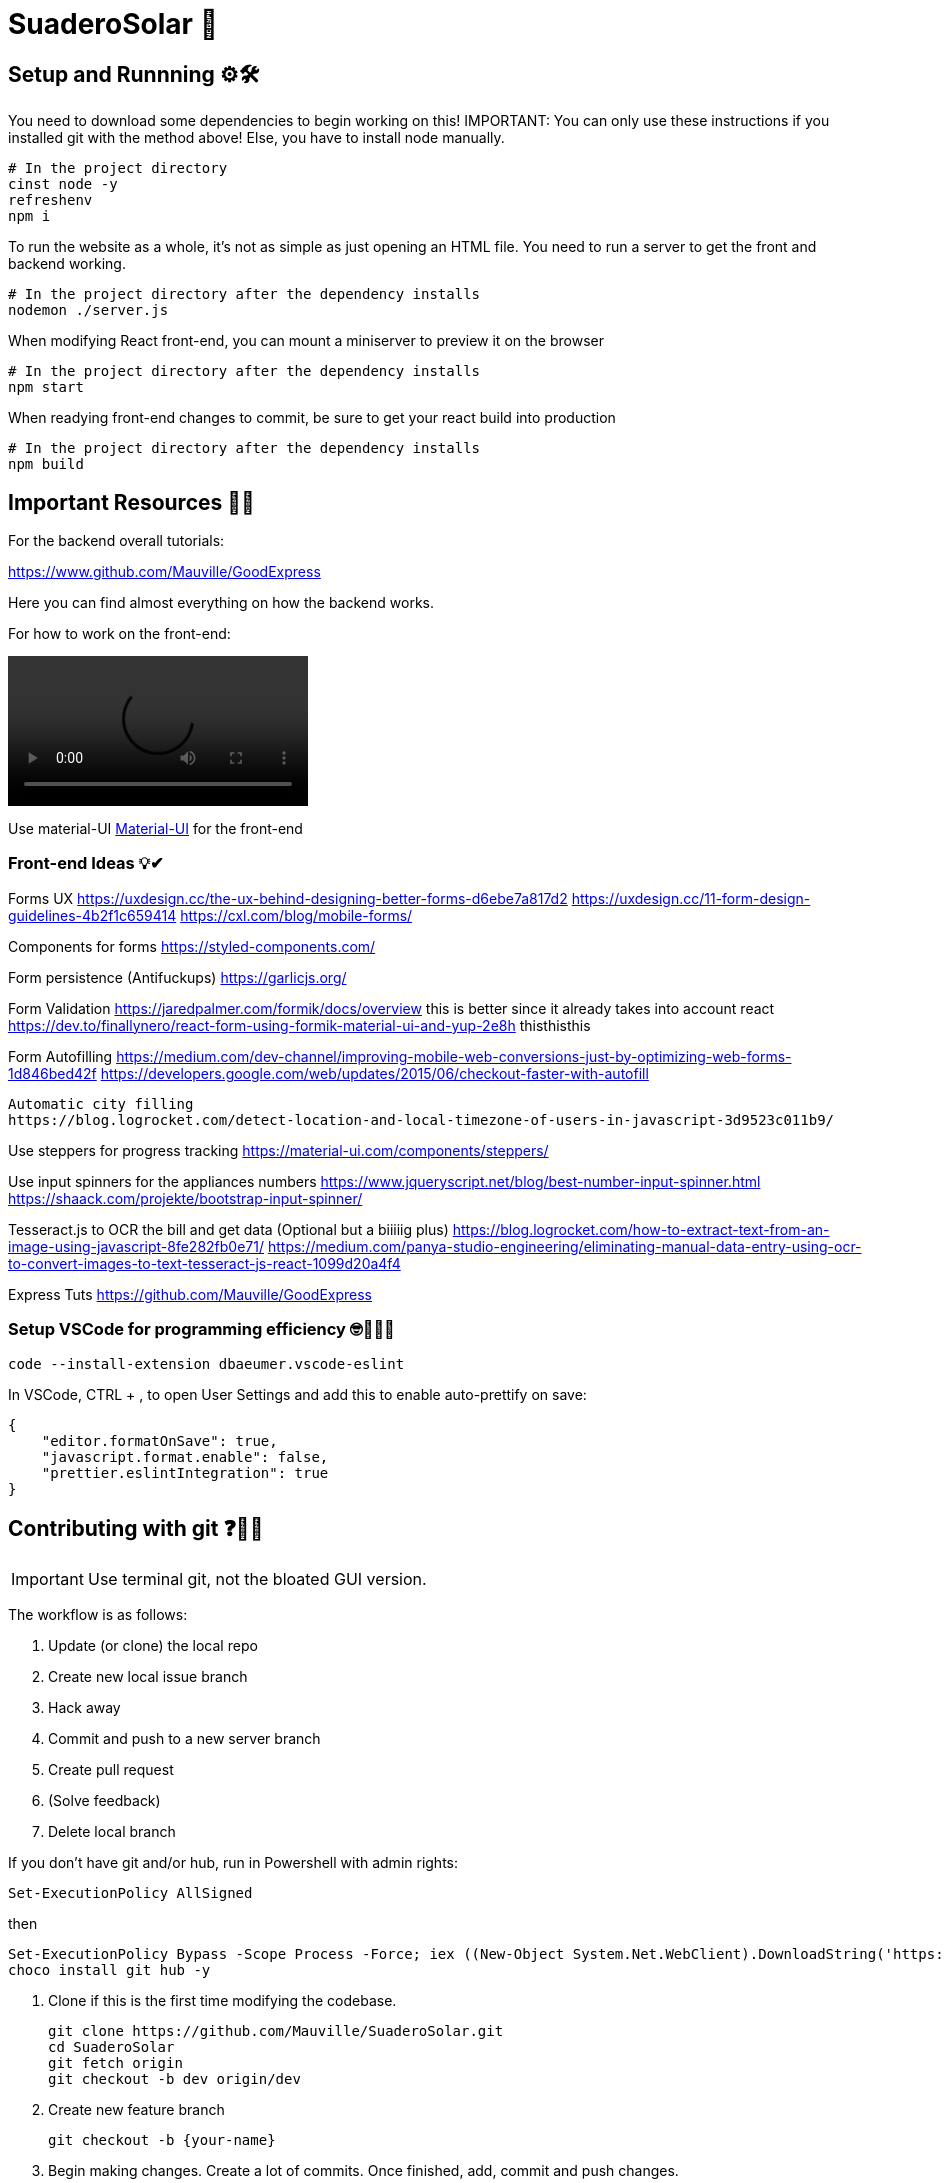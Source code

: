 ﻿= SuaderoSolar 🌮
:icons: font
// Enable fancy admonition icons on GH
ifdef::env-github[]
:tip-caption: :bulb:
:toc:
:note-caption: :information_source:
:important-caption: :heavy_exclamation_mark:
:caution-caption: :fire:
:warning-caption: :warning:
endif::[]

== Setup and Runnning ⚙🛠

You need to download some dependencies to begin working on this!
IMPORTANT: You can only use these instructions if you installed git with the method above! Else, you have to install node manually.

[source, powershell]
----
# In the project directory
cinst node -y
refreshenv
npm i 
----

To run the website as a whole, it's not as simple as just opening an HTML file. You need to run a server to get the front and backend working.
[source, powershell]
----
# In the project directory after the dependency installs
nodemon ./server.js
----

When modifying React front-end, you can mount a miniserver to preview it on the browser
[source, powershell]
----
# In the project directory after the dependency installs
npm start
----

When readying front-end changes to commit, be sure to get your react build into production
[source, powershell]
----
# In the project directory after the dependency installs
npm build
----


== Important Resources 📖🔖

For the backend overall tutorials:

https://www.github.com/Mauville/GoodExpress

Here you can find almost everything on how the backend works.

For how to work on the front-end:

video::https://www.youtube.com/watch?v=zIY87vU33aA[]

Use material-UI https://material-ui.com[Material-UI] for the front-end

=== Front-end Ideas 💡✔
====
Forms UX
https://uxdesign.cc/the-ux-behind-designing-better-forms-d6ebe7a817d2
https://uxdesign.cc/11-form-design-guidelines-4b2f1c659414
https://cxl.com/blog/mobile-forms/

Components for forms
https://styled-components.com/

Form persistence (Antifuckups)
https://garlicjs.org/

Form Validation
https://jaredpalmer.com/formik/docs/overview this is better since it already takes into account react
https://dev.to/finallynero/react-form-using-formik-material-ui-and-yup-2e8h thisthisthis

Form Autofilling
https://medium.com/dev-channel/improving-mobile-web-conversions-just-by-optimizing-web-forms-1d846bed42f
https://developers.google.com/web/updates/2015/06/checkout-faster-with-autofill

	Automatic city filling
	https://blog.logrocket.com/detect-location-and-local-timezone-of-users-in-javascript-3d9523c011b9/

Use steppers for progress tracking
https://material-ui.com/components/steppers/

Use input spinners for the appliances numbers
https://www.jqueryscript.net/blog/best-number-input-spinner.html
https://shaack.com/projekte/bootstrap-input-spinner/

Tesseract.js to OCR the bill and get data (Optional but a biiiiig plus)
https://blog.logrocket.com/how-to-extract-text-from-an-image-using-javascript-8fe282fb0e71/
https://medium.com/panya-studio-engineering/eliminating-manual-data-entry-using-ocr-to-convert-images-to-text-tesseract-js-react-1099d20a4f4

Express Tuts
https://github.com/Mauville/GoodExpress
====

=== Setup VSCode for programming efficiency 🤓👩‍💻😎
[source, powershell]
----
code --install-extension dbaeumer.vscode-eslint
----
In VSCode, CTRL + , to open User Settings and add this to enable auto-prettify on save:
[source, json]
----
{
    "editor.formatOnSave": true,
    "javascript.format.enable": false,
    "prettier.eslintIntegration": true
}
----

== Contributing with git ❓💁‍♂️

IMPORTANT: Use terminal git, not the bloated GUI version. 

The workflow is as follows:

. Update (or clone) the local repo
. Create new local issue branch
. Hack away
. Commit and push to a new server branch
. Create pull request
. (Solve feedback)
. Delete local branch

If you don't have git and/or hub, run in Powershell with admin rights:

[source, powershell]
----
Set-ExecutionPolicy AllSigned
----

then

[source, powershell]
----
Set-ExecutionPolicy Bypass -Scope Process -Force; iex ((New-Object System.Net.WebClient).DownloadString('https://chocolatey.org/install.ps1'))
choco install git hub -y
----

. Clone if this is the first time modifying the codebase.
+
[source, powershell]
----
git clone https://github.com/Mauville/SuaderoSolar.git
cd SuaderoSolar
git fetch origin
git checkout -b dev origin/dev
----
+
. Create new feature branch
+
[source, powershell]
----
git checkout -b {your-name}
----
+
. Begin making changes. Create a lot of commits. Once finished, add, commit and push changes.
+
IMPORTANT: The commit message (the string between the quotes) should describe what you did.
+
[source, powershell]
----
# Remove unnecesary spaces to cleanup code
git stripspace
git add *
git commit -m '{COMMIT MESSAGE}'
----
+
. Push & create a pull request with necessary info
+
NOTE: You can get the branch name using `git branch`
+
[source, powershell]
----
git push --set-upstream origin <branch name>
hub pull-request -m "{Main Feature}" -m "{Description of feature}" -b Mauville:dev
----
+
At this point, you should wait for feedback. If there are changes to make, add, commit and push again but do not create another PR.
+
. If your changes got accepted and merged into `dev`, delete your feature branch from local so next time you work you start clean.
+
[source, powershell]
----
git checkout dev
git branch -d <branch name>
----
+
. When you are ready to tackle another issue, be sure to get the latest changes before you create a new feature branch from `dev`.
+
[source, powershell]
----
git pull
----

~Mauville
